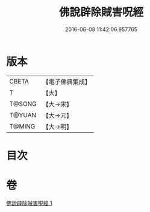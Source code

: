 #+TITLE: 佛說辟除賊害呪經 
#+DATE: 2016-06-08 11:42:06.957765

* 版本
 |     CBETA|【電子佛典集成】|
 |         T|【大】     |
 |    T@SONG|【大→宋】   |
 |    T@YUAN|【大→元】   |
 |    T@MING|【大→明】   |

* 目次

* 卷
[[file:KR6j0638_001.txt][佛說辟除賊害呪經 1]]

